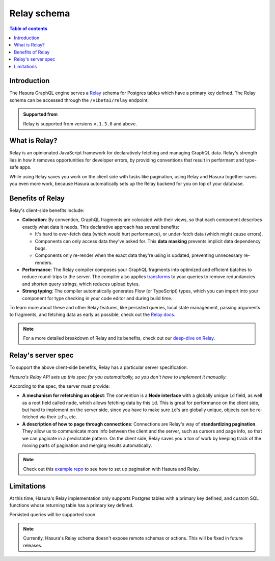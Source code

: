 .. meta::
   :description: Using Hasura's Relay API
   :keywords: hasura, docs, Relay, schema, API

.. _relay_schema:

Relay schema
============

.. contents:: Table of contents
  :backlinks: none
  :depth: 1
  :local:

Introduction
------------

The Hasura GraphQL engine serves a `Relay <https://relay.dev/>`__ schema for Postgres tables which have a primary key defined. The Relay schema can be accessed through the ``/v1beta1/relay`` endpoint.

.. thumbnail:: /img/graphql/manual/schema/relay.png
   :alt: Relay API toggle

.. admonition:: Supported from

  Relay is supported from versions ``v.1.3.0`` and above.

What is Relay?
--------------

Relay is an opinionated JavaScript framework for declaratively fetching and managing GraphQL data. Relay's strength lies in how it removes opportunities for developer errors, by providing conventions that result in performant and type-safe apps.

While using Relay saves you work on the client side with tasks like pagination, using Relay and Hasura together saves you even more work, because Hasura automatically sets up the Relay backend for you on top of your database.

Benefits of Relay
-----------------

Relay's client-side benefits include:

- **Colocation**: By convention, GraphQL fragments are colocated with their views, so that each component describes exactly what data it needs. This declarative approach has several benefits:

  - It's hard to over-fetch data (which would hurt performance), or under-fetch data (which might cause errors).
  - Components can only access data they've asked for. This **data masking** prevents implicit data dependency bugs.
  - Components only re-render when the exact data they're using is updated, preventing unnecessary re-renders.

- **Performance**: The Relay compiler composes your GraphQL fragments into optimized and efficient batches to reduce round-trips to the server. The compiler also applies `transforms <https://relay.dev/docs/en/compiler-architecture.html#transforms>`__ to your queries to remove redundancies and shorten query strings, which reduces upload bytes.

- **Strong typing**: The compiler automatically generates Flow (or TypeScript) types, which you can import into your component for type checking in your code editor and during build time.

To learn more about these and other Relay features, like persisted queries, local state management, passing arguments to fragments, and fetching data as early as possible, check out the `Relay docs <https://relay.dev/docs/en/experimental/a-guided-tour-of-relay>`__.

.. note::
  For a more detailed breakdown of Relay and its benefits, check out our `deep-dive on Relay <https://hasura.io/blog/deep-dive-into-relay-graphql-client/>`__.

Relay's server spec
-------------------

To support the above client-side benefits, Relay has a particular server specification.

*Hasura's Relay API sets up this spec for you automatically, so you don't have to implement it manually.*

According to the spec, the server must provide:

- **A mechanism for refetching an object**: The convention is a **Node interface** with a globally unique ``id`` field, as well as a root field called ``node``, which allows fetching data by this ``id``. This is great for performance on the client side, but hard to implement on the server side, since you have to make sure  ``id``'s are globally unique, objects can be re-fetched via their ``id``'s, etc.

- **A description of how to page through connections**: Connections are Relay's way of **standardizing pagination**. They allow us to communicate more info between the client and the server, such as cursors and page info, so that we can paginate in a predictable pattern. On the client side, Relay saves you a ton of work by keeping track of the moving parts of pagination and merging results automatically.

.. note::
  Check out this `example repo <https://github.com/hasura/graphql-engine/tree/master/community/sample-apps/react-relay>`__ to see how to set up pagination with Hasura and Relay.

Limitations
-----------

At this time, Hasura's Relay implementation only supports Postgres tables with a primary key defined, and custom SQL functions whose returning table has a primary key defined.

Persisted queries will be supported soon.

.. note::

  Currently, Hasura's Relay schema doesn't expose remote schemas or actions. This will be fixed in future releases.
